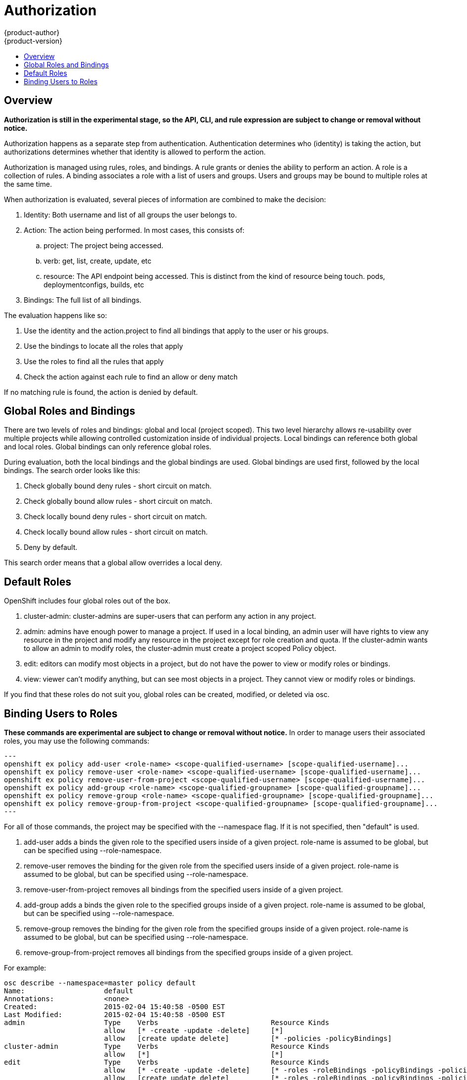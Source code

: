 = Authorization
{product-author}
{product-version}
:data-uri:
:icons:
:experimental:
:toc: macro
:toc-title:

toc::[]

== Overview
*Authorization is still in the experimental stage, so the API, CLI, and rule expression are subject to change or removal without notice.*

Authorization happens as a separate step from authentication.  Authentication determines who (identity) is taking the action, but authorizations determines whether that identity is allowed to perform the action.

Authorization is managed using rules, roles, and bindings.  A rule grants or denies the ability to perform an action.  A role is a collection of rules.  A binding associates a role with a list of users and groups.  Users and groups may be bound to multiple roles at the same time.

When authorization is evaluated, several pieces of information are combined to make the decision:

. Identity: Both username and list of all groups the user belongs to.
. Action: The action being performed.  In most cases, this consists of: 
.. project: The project being accessed.
.. verb: get, list, create, update, etc
.. resource: The API endpoint being accessed.  This is distinct from the kind of resource being touch.  pods, deploymentconfigs, builds, etc
. Bindings: The full list of all bindings.

The evaluation happens like so:

. Use the identity and the action.project to find all bindings that apply to the user or his groups.
. Use the bindings to locate all the roles that apply
. Use the roles to find all the rules that apply
. Check the action against each rule to find an allow or deny match

If no matching rule is found, the action is denied by default.


== Global Roles and Bindings
There are two levels of roles and bindings: global and local (project scoped).  This two level hierarchy allows re-usability over multiple projects while allowing controlled customization inside of individual projects.  Local bindings can reference both global and local roles.  Global bindings can only reference global roles.

During evaluation, both the local bindings and the global bindings are used.  Global bindings are used first, followed by the local bindings.  The search order looks like this:

. Check globally bound deny rules - short circuit on match.
. Check globally bound allow rules - short circuit on match.
. Check locally bound deny rules - short circuit on match.
. Check locally bound allow rules - short circuit on match.
. Deny by default.

This search order means that a global allow overrides a local deny.


== Default Roles
OpenShift includes four global roles out of the box.

. cluster-admin: cluster-admins are super-users that can perform any action in any project.
. admin: admins have enough power to manage a project. If used in a local binding, an admin user will have rights to view any resource in the project and modify any resource in the project except for role creation and quota.  If the cluster-admin wants to allow an admin to modify roles, the cluster-admin must create a project scoped Policy object.
. edit: editors can modify most objects in a project, but do not have the power to view or modify roles or bindings.
. view: viewer can't modify anything, but can see most objects in a project.  They cannot view or modify roles or bindings.

If you find that these roles do not suit you, global roles can be created, modified, or deleted via osc.


== Binding Users to Roles
*These commands are experimental are subject to change or removal without notice.*
In order to manage users their associated roles, you may use the following commands:

[source]
---
openshift ex policy add-user <role-name> <scope-qualified-username> [scope-qualified-username]...
openshift ex policy remove-user <role-name> <scope-qualified-username> [scope-qualified-username]...
openshift ex policy remove-user-from-project <scope-qualified-username> [scope-qualified-username]...
openshift ex policy add-group <role-name> <scope-qualified-groupname> [scope-qualified-groupname]...
openshift ex policy remove-group <role-name> <scope-qualified-groupname> [scope-qualified-groupname]...
openshift ex policy remove-group-from-project <scope-qualified-groupname> [scope-qualified-groupname]...
---

For all of those commands, the project may be specified with the --namespace flag.  If it is not specified, then "default" is used.

. add-user adds a binds the given role to the specified users inside of a given project.  role-name is assumed to be global, but can be specified using --role-namespace.
. remove-user removes the binding for the given role from the specified users inside of a given project.  role-name is assumed to be global, but can be specified using --role-namespace.
. remove-user-from-project removes all bindings from the specified users inside of a given project.
. add-group adds a binds the given role to the specified groups inside of a given project.  role-name is assumed to be global, but can be specified using --role-namespace.
. remove-group removes the binding for the given role from the specified groups inside of a given project.  role-name is assumed to be global, but can be specified using --role-namespace.
. remove-group-from-project removes all bindings from the specified groups inside of a given project.

For example:

[source]
osc describe --namespace=master policy default
Name:			default
Annotations:		<none>
Created:		2015-02-04 15:40:58 -0500 EST
Last Modified:		2015-02-04 15:40:58 -0500 EST
admin			Type	Verbs				Resource Kinds						Extension
			allow	[* -create -update -delete]	[*]							
			allow	[create update delete]		[* -policies -policyBindings]				
cluster-admin		Type	Verbs				Resource Kinds						Extension
			allow	[*]				[*]							
edit			Type	Verbs				Resource Kinds						Extension
			allow	[* -create -update -delete]	[* -roles -roleBindings -policyBindings -policies]	
			allow	[create update delete]		[* -roles -roleBindings -policyBindings -policies]	
system:components	Type	Verbs				Resource Kinds						Extension
			allow	[*]				[*]							
system:deployer		Type	Verbs				Resource Kinds						Extension
			allow	[*]				[*]							
view			Type	Verbs				Resource Kinds						Extension
			allow	[watch list get]		[* -roles -roleBindings -policyBindings -policies]	


[source]
osc describe --namespace=master policyBinding master
Name:					master
Annotations:				<none>
Created:				2015-02-04 15:40:58 -0500 EST
Last Modified:				2015-02-04 15:40:58 -0500 EST
Policy:					master
RoleBinding[cluster-admin]:		 
					Role:	cluster-admin
					Users:	[system:admin]
					Groups:	[]
RoleBinding[insecure-cluster-admin]:	 
					Role:	cluster-admin
					Users:	[]
					Groups:	[system:authenticated system:unauthenticated]
RoleBinding[system:components]:		 
					Role:	system:components
					Users:	[system:openshift-client system:kube-client]
					Groups:	[]
RoleBinding[system:deployer]:		 
					Role:	system:deployer
					Users:	[system:openshift-deployer]
					Groups:	[]


[source]
openshift ex policy remove-group --namespace=master cluster-admin system:authenticated system:unauthenticated
osc describe --namespace=master policyBinding master
Name:					master
Annotations:				<none>
Created:				2015-02-04 15:40:58 -0500 EST
Last Modified:				2015-02-04 15:42:54 -0500 EST
Policy:					master
RoleBinding[cluster-admin]:		 
					Role:	cluster-admin
					Users:	[system:admin]
					Groups:	[]
RoleBinding[insecure-cluster-admin]:	 
					Role:	cluster-admin
					Users:	[]
					Groups:	[]
RoleBinding[system:components]:		 
					Role:	system:components
					Users:	[system:openshift-client system:kube-client]
					Groups:	[]
RoleBinding[system:deployer]:		 
					Role:	system:deployer
					Users:	[system:openshift-deployer]
					Groups:	[]


[source]
openshift ex policy add-user --namespace=master admin empty:me
osc describe --namespace=master policyBinding master
Name:					master
Annotations:				<none>
Created:				2015-02-04 15:40:58 -0500 EST
Last Modified:				2015-02-04 15:43:44 -0500 EST
Policy:					master
RoleBinding[admin]:			 
					Role:	admin
					Users:	[empty:me]
					Groups:	[]
RoleBinding[cluster-admin]:		 
					Role:	cluster-admin
					Users:	[system:admin]
					Groups:	[]
RoleBinding[insecure-cluster-admin]:	 
					Role:	cluster-admin
					Users:	[]
					Groups:	[]
RoleBinding[system:components]:		 
					Role:	system:components
					Users:	[system:openshift-client system:kube-client]
					Groups:	[]
RoleBinding[system:deployer]:		 
					Role:	system:deployer
					Users:	[system:openshift-deployer]
					Groups:	[]

[source]
openshift ex policy add-user admin empty:me
osc describe policyBinding master
Name:			master
Annotations:		<none>
Created:		2015-02-04 15:44:18 -0500 EST
Last Modified:		2015-02-04 15:44:18 -0500 EST
Policy:			master
RoleBinding[admin]:	 
			Role:	admin
			Users:	[empty:me]
			Groups:	[]


